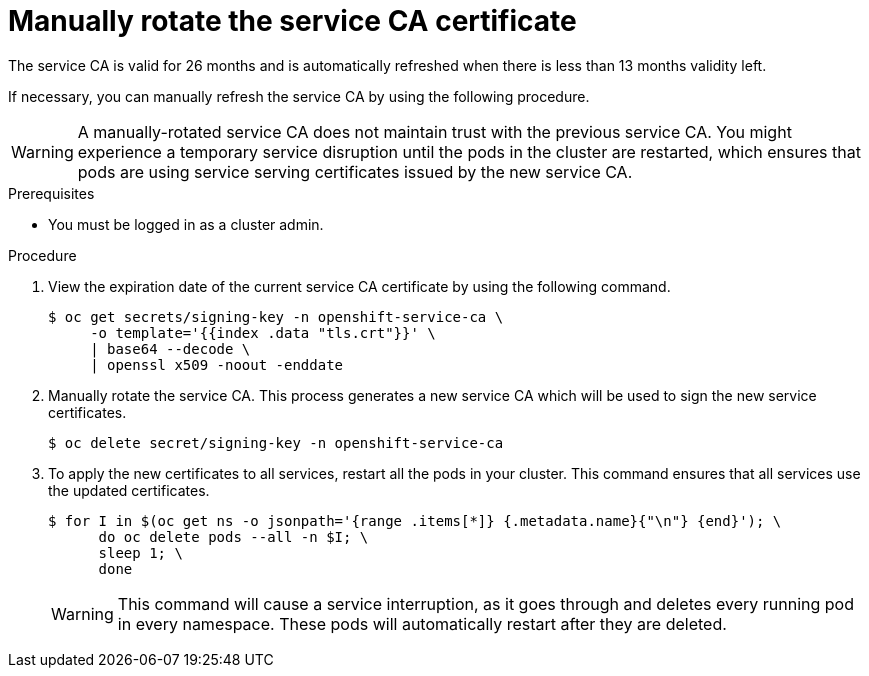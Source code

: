 // Module included in the following assemblies:
//
// * authentication/certificates/service-signing-certificates.adoc

:_content-type: PROCEDURE
[id="manually-rotate-service-ca_{context}"]
= Manually rotate the service CA certificate

The service CA is valid for 26 months and is automatically refreshed when there is less than 13 months validity left.

If necessary, you can manually refresh the service CA by using the following procedure.

[WARNING]
====
A manually-rotated service CA does not maintain trust with the previous service CA. You might experience a temporary service disruption until the pods in the cluster are restarted, which ensures that pods are using service serving certificates issued by the new service CA.
====

.Prerequisites

* You must be logged in as a cluster admin.

.Procedure

. View the expiration date of the current service CA certificate by
using the following command.
+
[source,terminal]
----
$ oc get secrets/signing-key -n openshift-service-ca \
     -o template='{{index .data "tls.crt"}}' \
     | base64 --decode \
     | openssl x509 -noout -enddate
----

. Manually rotate the service CA. This process generates a new service CA
which will be used to sign the new service certificates.
+
[source,terminal]
----
$ oc delete secret/signing-key -n openshift-service-ca
----

. To apply the new certificates to all services, restart all the pods
in your cluster. This command ensures that all services use the
updated certificates.
+
[source,terminal]
----
$ for I in $(oc get ns -o jsonpath='{range .items[*]} {.metadata.name}{"\n"} {end}'); \
      do oc delete pods --all -n $I; \
      sleep 1; \
      done
----
+
[WARNING]
====
This command will cause a service interruption, as it goes through and
deletes every running pod in every namespace. These pods will automatically
restart after they are deleted.
====
